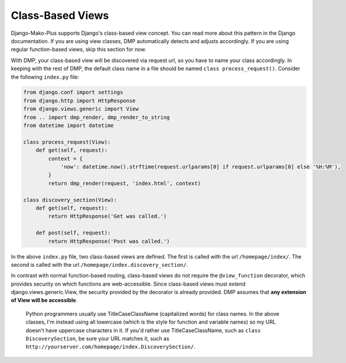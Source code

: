 Class-Based Views
=========================

Django-Mako-Plus supports Django's class-based view concept. You can read more about this pattern in the Django documentation. If you are using view classes, DMP automatically detects and adjusts accordingly. If you are using regular function-based views, skip this section for now.

With DMP, your class-based view will be discovered via request url, so you have to name your class accordingly. In keeping with the rest of DMP, the default class name in a file should be named ``class process_request()``. Consider the following ``index.py`` file:

.. code:: python

    from django.conf import settings
    from django.http import HttpResponse
    from django.views.generic import View
    from .. import dmp_render, dmp_render_to_string
    from datetime import datetime

    class process_request(View):
        def get(self, request):
            context = {
                'now': datetime.now().strftime(request.urlparams[0] if request.urlparams[0] else '%H:%M'),
            }
            return dmp_render(request, 'index.html', context)

    class discovery_section(View):
        def get(self, request):
            return HttpResponse('Get was called.')

        def post(self, request):
            return HttpResponse('Post was called.')

In the above ``index.py`` file, two class-based views are defined. The first is called with the url ``/homepage/index/``. The second is called with the url ``/homepage/index.discovery_section/``.

In contrast with normal function-based routing, class-based views do not require the ``@view_function`` decorator, which provides security on which functions are web-accessible. Since class-based views must extend django.views.generic.View, the security provided by the decorator is already provided. DMP assumes that **any extension of View will be accessible**.

    Python programmers usually use TitleCaseClassName (capitalized
    words) for class names. In the above classes, I'm instead using all
    lowercase (which is the style for function and variable names) so my
    URL doesn't have uppercase characters in it. If you'd rather use
    TitleCaseClassName, such as ``class DiscoverySection``, be sure your
    URL matches it, such as
    ``http://yourserver.com/homepage/index.DiscoverySection/``.
